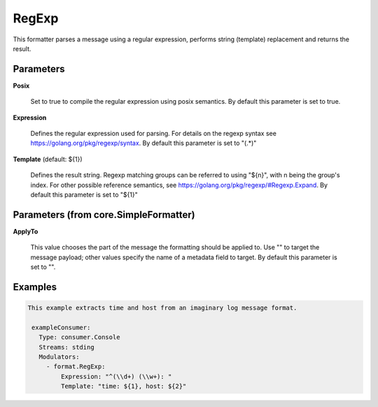 .. Autogenerated by Gollum RST generator (docs/generator/*.go)

RegExp
======

This formatter parses a message using a regular expression, performs
string (template) replacement and returns the result.




Parameters
----------

**Posix**

  Set to true to compile the regular expression using posix semantics.
  By default this parameter is set to true.
  
  

**Expression**

  Defines the regular expression used for parsing.
  For details on the regexp syntax see https://golang.org/pkg/regexp/syntax.
  By default this parameter is set to "(.*)"
  
  

**Template** (default: ${1})

  Defines the result string. Regexp matching groups can be referred
  to using "${n}", with n being the group's index. For other possible
  reference semantics, see https://golang.org/pkg/regexp/#Regexp.Expand.
  By default this parameter is set to "${1}"
  
  

Parameters (from core.SimpleFormatter)
--------------------------------------

**ApplyTo**

  This value chooses the part of the message the formatting
  should be applied to. Use "" to target the message payload; other values
  specify the name of a metadata field to target.
  By default this parameter is set to "".
  
  

Examples
--------

.. code-block:: yaml

	This example extracts time and host from an imaginary log message format.
	
	 exampleConsumer:
	   Type: consumer.Console
	   Streams: stding
	   Modulators:
	     - format.RegExp:
	         Expression: "^(\\d+) (\\w+): "
	         Template: "time: ${1}, host: ${2}"
	
	



